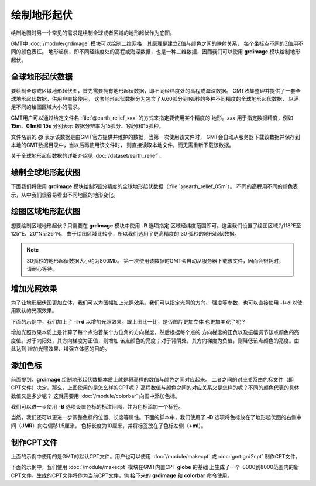 绘制地形起伏
============

绘制地图时另一个常见的需求是绘制全球或者区域的地形起伏作为底图。

GMT中 :doc:`/module/grdimage` 模块可以绘制二维网格，其原理是建立Z值与颜色之间的映射关系，
每个坐标点不同的Z值用不同的颜色表征。
地形起伏，即不同经纬度处的高程或海深数据，也是一种二维数据，因而我们可以使用
**grdimage** 模块绘制地形起伏。

全球地形起伏数据
----------------

要绘制全球或区域地形起伏图，首先需要拥有地形起伏数据，即不同经纬度处的高程或海深数据。
GMT收集整理并提供了一套全球地形起伏数据，供用户直接使用。
这套地形起伏数据分为包含了从60弧分到1弧秒的多种不同精度的全球地形起伏数据，
以满足不同的绘图区域大小的需求。

GMT用户可以通过给定文件名 :file:`@earth_relief_xxx` 的方式来指定要使用某个精度的
地形。\ *xxx* 用于指定数据精度，例如 **15m**\ 、\ **01m**\ 和 \ **15s** 分别表示
数据分辨率为15弧分、1弧分和15弧秒。

文件名前的 **@** 表示该数据是由GMT官方提供并维护的数据，当第一次使用该文件时，
GMT会自动从服务器下载该数据并保存到本地的GMT数据目录中，当以后再使用该文件时，
则直接读取本地文件，而无需重新下载该数据。

关于全球地形起伏数据的详细介绍见 :doc:`/dataset/earth_relief`\ 。

绘制全球地形起伏图
------------------

下面我们将使用 **grdimage** 模块绘制5弧分精度的全球地形起伏数据（\ :file:`@earth_relief_05m`\ ）。
不同的高程用不同的颜色表示，从中我们很容易看出不同地区的地形变化。

.. gmtplot::
    :width: 100%
    :caption: 全球地形起伏图

    gmt begin global_relief png,pdf
    gmt grdimage @earth_relief_05m -JH180/10c
    gmt end show

绘图区域地形起伏图
------------------

想要绘制区域地形起伏？只需要在 **grdimage** 模块中使用 **-R** 选项指定
区域经纬度范围即可。这里我们设置了绘图区域为118°E至125°E、20°N至26°N。
由于绘图区域比较小，所以我们选用了更高精度的 30 弧秒的地形起伏数据。

.. note::

    30弧秒的地形起伏数据大小约为800Mb。
    第一次使用该数据时GMT会自动从服务器下载该文件，因而会很耗时，请耐心等待。

.. gmtplot::
    :width: 70%
    :caption: 台湾区域地形图

    gmt begin taiwan_relief png,pdf
    gmt grdimage @earth_relief_30s -JM15c -R118/125/20/26 -Baf -BWSen
    gmt end show

增加光照效果
------------

为了让地形起伏图更加立体，我们可以为图幅加上光照效果。我们可以指定光照的方向、
强度等参数，也可以直接使用 **-I+d** 以使用默认的光照效果。

下面的示例中，我们加上了 **-I+d** 以增加光照效果。跟上图比一比，是否图片更加立体
也更加美观了呢？

.. gmtplot::
    :width: 70%
    :caption: 带光照效果的台湾区域地形图

    gmt begin taiwan_relief png,pdf
    gmt grdimage @earth_relief_30s -JM15c -R118/125/20/26 -Baf -BWSen -I+d
    gmt end show

增加光照效果本质上是计算了每个点沿着某个方位角的方向梯度，然后根据每个点的
方向梯度的正负以及振幅调节该点颜色的亮度值。对于向阳处，其方向梯度为正值，则增加
该点颜色的亮度；对于背阴处，其方向梯度为负值，则降低该点颜色的亮度。由此达到
增加光照效果、增强立体感的目的。

添加色标
--------

前面提到，\ **grdimage** 绘制地形起伏数据本质上就是将高程的数值与颜色之间对应起来。
二者之间的对应关系由色标文件（即CPT文件）决定。那么，上图使用的是怎么样的CPT呢？
高程数值与颜色之间的对应关系又是怎样的呢？不同的颜色代表的具体数值又是多少呢？
这就需要用 :doc:`/module/colorbar` 向图中添加色标。

.. gmtplot::
    :width: 70%

    gmt begin taiwan_relief png,pdf
    gmt grdimage @earth_relief_30s -JM15c -R118/125/20/26 -Baf -BWSen -I+d
    gmt colorbar
    gmt end show

我们可以进一步使用 **-B** 选项设置色标的标注间隔，并为色标添加一个标签。

.. gmtplot::
    :width: 70%

    gmt begin taiwan_relief png,pdf
    gmt grdimage @earth_relief_30s -JM15c -R118/125/20/26 -Baf -BWSen -I+d
    gmt colorbar -Bxaf+l"Elevation (m)"
    gmt end show

当然，我们还可以更进一步调整色标的位置、长度等属性。下面的脚本中，我们使用了
**-D** 选项将色标放在了地形起伏图的右侧中间（\ **JMR**\ ）向右偏移1.5厘米，
色标长度为10厘米，并将标签放在了色标左侧（\ **+ml**\ ）。

.. gmtplot::
    :width: 70%

    gmt begin taiwan_relief png,pdf
    gmt grdimage @earth_relief_30s -JM15c -R118/125/20/26 -Baf -BWSen -I+d
    gmt colorbar -DJMR+w10c+o1.5c/0c+ml -Bxa1000f -By+l"m"
    gmt end show

制作CPT文件
-----------

上面的示例中使用的是GMT的默认CPT文件。用户也可以使用 :doc:`/module/makecpt` 或
:doc:`gmt:grd2cpt` 制作CPT文件。

下面的示例中，我们使用 :doc:`/module/makecpt` 模块在GMT内置CPT **globe** 的基础
上生成了一个-8000到8000范围内的新CPT文件。生成的CPT文件将作为当前CPT文件，供
接下来的 **grdimage** 和 **colorbar** 命令使用。

.. gmtplot::
    :width: 70%

    gmt begin taiwan_relief png,pdf
    gmt basemap -JM15c -R118/125/20/26 -Baf -BWSen
    gmt makecpt -Cglobe -T-8000/8000
    gmt grdimage @earth_relief_30s -I+d
    gmt colorbar -Bxa2000 -B+l"m"
    gmt end show
